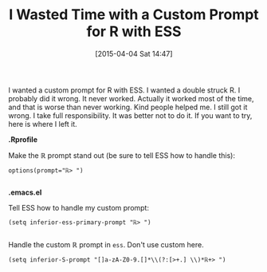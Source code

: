 #+POSTID: 9687
#+DATE: [2015-04-04 Sat 14:47]
#+OPTIONS: toc:nil num:nil todo:nil pri:nil tags:nil ^:nil TeX:nil
#+CATEGORY: Article
#+TAGS: Emacs, R-Project, Statistics, applied statistics, emacs speaks statistics
#+TITLE: I Wasted Time with a Custom Prompt for R with ESS

I wanted a custom prompt for R with ESS. I wanted a double struck R. I probably did it wrong. It never worked. Actually it worked most of the time, and that is worse than never working. Kind people helped me. I still got it wrong. I take full responsibility. It was better not to do it. If you want to try, here is where I left it.




*.Rprofile*







Make the ℝ prompt stand out (be sure to tell ESS how to handle this):





#+BEGIN_HTML
  <div class="org-src-container">
#+END_HTML




#+BEGIN_EXAMPLE
    options(prompt="ℝ> ")

#+END_EXAMPLE




#+BEGIN_HTML
  </div>
#+END_HTML






*.emacs.el*







Tell ESS how to handle my custom prompt:





#+BEGIN_HTML
  <div class="org-src-container">
#+END_HTML




#+BEGIN_EXAMPLE
    (setq inferior-ess-primary-prompt "ℝ> ")

#+END_EXAMPLE




#+BEGIN_HTML
  </div>
#+END_HTML






Handle the custom ℝ prompt in =ess=. Don't use custom here.






#+BEGIN_EXAMPLE
    (setq inferior-S-prompt "[]a-zA-Z0-9.[]*\\(?:[>+.] \\)*ℝ+> ")

#+END_EXAMPLE









